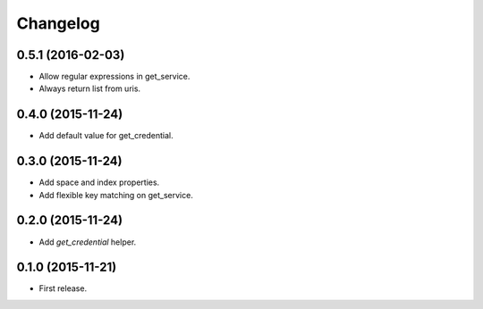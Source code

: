 Changelog
---------

0.5.1 (2016-02-03)
++++++++++++++++++
* Allow regular expressions in get_service.
* Always return list from uris.

0.4.0 (2015-11-24)
++++++++++++++++++
* Add default value for get_credential.

0.3.0 (2015-11-24)
++++++++++++++++++

* Add space and index properties.
* Add flexible key matching on get_service.

0.2.0 (2015-11-24)
++++++++++++++++++

* Add `get_credential` helper.

0.1.0 (2015-11-21)
++++++++++++++++++

* First release.
